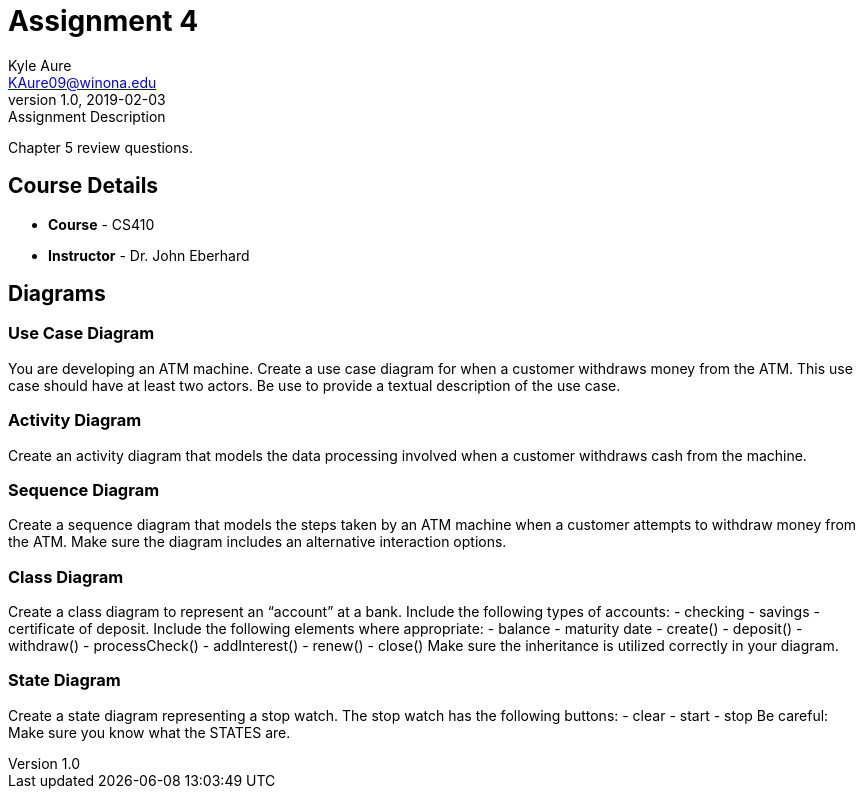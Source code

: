 = Assignment 4
Kyle Aure <KAure09@winona.edu>
v1.0, 2019-02-03
:RepoURL: https://github.com/KyleAure/WSURochester
:AuthorURL: https://github.com/KyleAure
:DirURL: {RepoURL}/CS410

.Assignment Description
****
Chapter 5 review questions.
****

== Course Details
* **Course** - CS410
* **Instructor** - Dr. John Eberhard

== Diagrams
=== Use Case Diagram
You are developing an ATM machine.
Create a use case diagram for when a customer withdraws money from the ATM.  
This use case should have at least two actors.  
Be use to provide a textual description of the use case.

=== Activity Diagram
Create an activity diagram that models the data processing involved when a customer withdraws cash from the machine. 

=== Sequence Diagram
Create a sequence diagram that models the steps taken by an ATM machine when a customer attempts to withdraw money from the ATM.  
Make sure the diagram includes an alternative interaction options. 

=== Class Diagram
Create a class diagram to represent an “account” at a bank.  
Include the following types of accounts:  
- checking
- savings
- certificate of deposit.
Include the following elements where appropriate:
- balance
- maturity date 
- create()
- deposit() 
- withdraw() 
- processCheck() 
- addInterest() 
- renew()
- close()  
Make sure the inheritance is utilized correctly in your diagram.

=== State Diagram 
Create a state diagram representing a stop watch.  
The stop watch has the following buttons:
- clear
- start
- stop
Be careful:  Make sure you know what the STATES are.